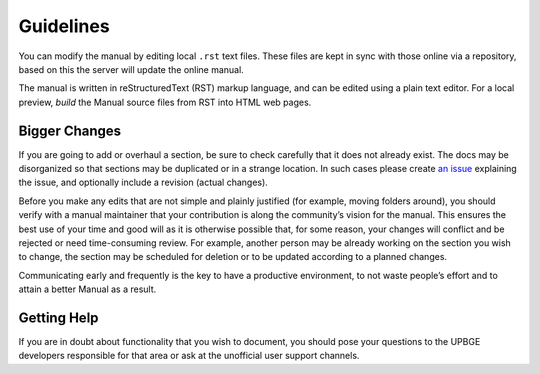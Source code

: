 .. _contribute-guidelines:

----------
Guidelines
----------

You can modify the manual by editing local ``.rst`` text files. These files are kept in sync with those online via a repository, based on this the server will update the online manual.

The manual is written in reStructuredText (RST) markup language, and can be edited using a plain text editor. For a local preview, *build* the Manual source files from RST into HTML web pages.

Bigger Changes
--------------

If you are going to add or overhaul a section, be sure to check carefully that it does not already exist. The docs may be disorganized so that sections may be duplicated or in a strange location. In such cases please create `an issue <https://github.com/UPBGE/UPBGE-Docs/issues>`__ explaining the issue, and optionally include a revision (actual changes).

Before you make any edits that are not simple and plainly justified (for example, moving folders around), you should verify with a manual maintainer that your contribution is along the community’s vision for the manual. This ensures the best use of your time and good will as it is otherwise possible that, for some reason, your changes will conflict and be rejected or need time-consuming review. For example, another person may be already working on the section you wish to change, the section may be scheduled for deletion or to be updated according to a planned changes.

Communicating early and frequently is the key to have a productive environment, to not waste people’s effort and to attain a better Manual as a result.

Getting Help
------------

If you are in doubt about functionality that you wish to document, you should pose your questions to the UPBGE developers responsible for that area or ask at the unofficial user support channels.
